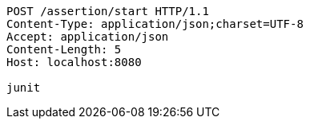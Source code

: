 [source,http,options="nowrap"]
----
POST /assertion/start HTTP/1.1
Content-Type: application/json;charset=UTF-8
Accept: application/json
Content-Length: 5
Host: localhost:8080

junit
----